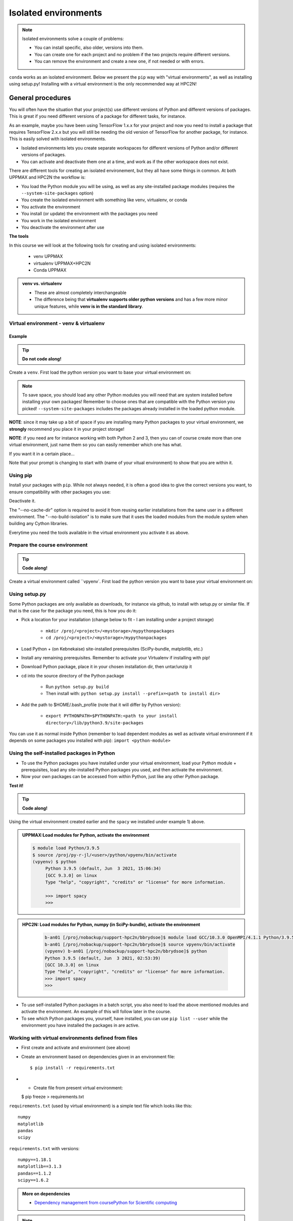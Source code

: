 Isolated environments
=====================

.. note::
   Isolated environments solve a couple of problems:
   
   - You can install specific, also older, versions into them.
   - You can create one for each project and no problem if the two projects require different versions.
   - You can remove the environment and create a new one, if not needed or with errors.
   
``conda`` works as an isolated environment. Below we present the ``pip`` way with "virtual environments", as well as installing using setup.py! Installing with a virtual environment is the only recommended way at HPC2N! 

.. questions::

   - How to work with isolated environments at HPC2N and UPPMAX?
   
.. objectives:: 

   - Give a general *theoretical* introduction to isolated environments 
   - Site-specific procedures.

General procedures   
------------------

You will often have the situation that your project(s) use different versions of Python and different versions of packages. This is great if you need different versions of a package for different tasks, for instance.

As an example, maybe you have been using TensorFlow 1.x.x for your project and now you need to install a package that requires TensorFlow 2.x.x but you will still be needing the old version of TensorFlow for another package, for instance. This is easily solved with isolated environments.

- Isolated environments lets you create separate workspaces for different versions of Python and/or different versions of packages. 
- You can activate and deactivate them one at a time, and work as if the other workspace does not exist.

There are different tools for creating an isolated environement, but they all have some things in common. At both UPPMAX and HPC2N the workflow is: 

- You load the Python module you will be using, as well as any site-installed package modules (requires the ``--system-site-packages`` option)
- You create the isolated environment with something like venv, virtualenv, or conda
- You activate the environment
- You install (or update) the environment with the packages you need
- You work in the isolated environment
- You deactivate the environment after use 

**The tools**

In this course we will look at the following tools for creating and using isolated environments: 

   - venv            UPPMAX
   - virtualenv      UPPMAX+HPC2N
   - Conda           UPPMAX


.. admonition:: venv vs. virtualenv

   - These are almost completely interchangeable
   - The difference being that **virtualenv supports older python versions** and has a few more minor unique features, while **venv is in the standard library**.

.. keypoints::

   - With a virtual environment you can tailor an environment with specific versions for Python and packages, not interfering with other installed python versions and packages.
   - Make it for each project you have for reproducibility.
   - There are different tools to create virtual environemnts.
      - UPPMAX has  Conda and venv and virtualenv
      - HPC2N has virtualenv.
      - More details in the separated sessions!
 
   
Virtual environment - venv & virtualenv
'''''''''''''''''''''''''''''''''''''''

Example
#######

.. tip::
    
   **Do not code along!**

Create a ``venv``. First load the python version you want to base your virtual environment on:

.. tabs::

   .. tab:: UPPMAX

      .. code-block:: sh

         $ module load python/3.6.8
         $ python -m venv --system-site-packages Example
    
      "Example" is the name of the virtual environment. The directory “Example” is created in the present working directory. The ``-m`` flag makes sure that you use the libraries from the python version you are using.

   .. tab:: HPC2N

      .. code-block:: sh

         $ module load python/3.7.2
         $ virtualenv --system-site-packages Example
    
      "vpyenv" is the name of the virtual environment. You can name it whatever you want. The directory “Example” is created in the present working directory.


.. note::

   To save space, you should load any other Python modules you will need that are system installed before installing your own packages! Remember to choose ones that are compatible with the Python version you picked! 
   ``--system-site-packages`` includes the packages already installed in the loaded python module.

**NOTE**: since it may take up a bit of space if you are installing many Python packages to your virtual environment, we **strongly** recommend you place it in your project storage! 

**NOTE**: if you need are for instance working with both Python 2 and 3, then you can of course create more than one virtual environment, just name them so you can easily remember which one has what. 
      

If you want it in a certain place...

.. tabs::

   .. tab:: UPPMAX

      To place it in the course project folder
      
      .. code-block:: sh

         $ python -m venv --system-site-packages /proj/py-r-jl/<user>/python
    
      Activate it.

      .. code-block:: sh

          $ source /proj/py-r-jl/<user>/python/Example/bin/activate

      Note that your prompt is changing to start with (Example) to show that you are within an environment.

   .. tab:: HPC2N

      To place it in a directory below your project storage (again calling it "Example"): 

      .. code-block:: sh

         $ virtualenv --system-site-packages /proj/nobackup/your-project-id/<your-project-storage>/Example 
    
      Activate it.

      .. code-block:: sh

          $ source /proj/nobackup/your-project-id/<your-project-storage>/Example/bin/activate


Note that your prompt is changing to start with (name of your vitual environment) to show that you are within it.


Using pip
'''''''''

Install your packages with ``pip``. While not always needed, it is often a good idea to give the correct versions you want, to ensure compatibility with other packages you use: 

.. prompt:: 
    :language: bash
    :prompts: (Example) $
      
    pip install numpy==1.15.4 matplotlib==2.2.2

Deactivate it.

.. prompt:: 
   :language: bash
   :prompts: (Example) $
   
   deactivate
    
The "--no-cache-dir" option is required to avoid it from reusing earlier installations from the same user in a different environment. The "--no-build-isolation" is to make sure that it uses the loaded modules from the module system when building any Cython libraries.


Everytime you need the tools available in the virtual environment you activate it as above.

.. prompt:: bash $

   source /proj/nobackup/your-project-id/Example/bin/activate
    

Prepare the course environment
''''''''''''''''''''''''''''''

.. tip::
    
   **Code along!**


Create a virtual environment called ``vpyenv`. First load the python version you want to base your virtual environment on:

.. tabs::

   .. tab:: UPPMAX
      
      .. code-block:: sh

          $ module load python/3.9.5
          $ python -m venv --system-site-packages /proj/py-r-jl/<user>/python/vpyenv
    
      Activate it.

      .. code-block:: sh

         $ source /proj/py-r-jl/<user>/python/vpyenv/bin/activate

      Note that your prompt is changing to start with (vpyenve) to show that you are within an environment.

      Install your packages with ``pip`` (``--user`` not needed) and the correct versions, like:

      .. prompt:: 
         :language: bash
         :prompts: (vpyenv) $

         pip install spacy seaborn

      Check what was installed

      .. prompt:: 
         :language: bash
         :prompts: (vpyenv) $

         pip list

      Deactivate it.

      .. prompt:: 
         :language: bash
         :prompts: (vpyenv) $

         deactivate

      Everytime you need the tools available in the virtual environment you activate it as above.

      .. prompt:: bash $

         source /proj/py-r-jl/<user>/python/vpyenv/bin/activate

      More on virtual environment: https://docs.python.org/3/tutorial/venv.html 
      
   .. tab:: HPC2N
     
      1) **First go to the directory you want your environment in.**
      Installing spacy. Using existing modules for numpy (in SciPy-bundle) and the vpyenv we created under Python 3.9.5. Note that you need to load Python again if you have been logged out, etc. but the virtual environment remains, of course.

      .. admonition:: Load modules for Python, numpy (in SciPy-bundle), activate the environment, and install spacy on Kebnekaise at HPC2N 
         :class: dropdown
   
         .. code-block:: sh
           
            b-an01 [/proj/nobackup/support-hpc2n/bbrydsoe]$ module load GCC/10.3.0 OpenMPI/4.1.1 Python/3.9.5 SciPy-bundle/2021.05
            b-an01 [/proj/nobackup/support-hpc2n/bbrydsoe]$ source vpyenv/bin/activate
            (vpyenv) b-an01 [/proj/nobackup/support-hpc2n/bbrydsoe]$ pip install --no-cache-dir --no-build-isolation spacy 
   
      2) Installing seaborn. Using existing modules for numpy (in SciPy-bundle), matplotlib, and the vpyenv we created under Python 3.9.5. Note that you need to load Python again if you have been logged out, etc. but the virtual environment remains, of course   

      .. admonition:: Load modules for Python, numpy (in SciPy-bundle), matplotlib, activate the environment, and install seaborn on Kebnekaise at HPC2N 
         :class: dropdown
   
         .. code-block:: sh
           
            $ module load GCC/10.3.0 OpenMPI/4.1.1 Python/3.9.5 SciPy-bundle/2021.05 matplotlib/3.4.2
            $ source vpyenv/bin/activate
            (vpyenv) $ pip install --no-cache-dir --no-build-isolation seaborn 

         Deactivating a virtual environment.

         .. code-block:: sh

            (vpyenv) $ deactivate

      Every time you need the tools available in the virtual environment you activate it as above (after first loading the modules for Python, Python packages, and prerequisites)

      .. code-block:: sh

         $ source vpyenv/bin/activate
    
Using setup.py
''''''''''''''

Some Python packages are only available as downloads, for instance via github, to install with setup.py or similar file. If that is the case for the package you need, this is how you do it: 

- Pick a location for your installation (change below to fit - I am installing under a project storage)

   - ``mkdir /proj/<project>/<mystorage>/mypythonpackages``
   - ``cd /proj/<project>/<mystorage>/mypythonpackages``
   
- Load Python + (on Kebnekaise) site-installed prerequisites (SciPy-bundle, matplotlib, etc.)
- Install any remaining prerequisites. Remember to activate your Virtualenv if installing with pip!
- Download Python package, place it in your chosen installation dir, then untar/unzip it
- cd into the source directory of the Python package

   - Run ``python setup.py build``
   - Then install with: ``python setup.py install --prefix=<path to install dir>``
   
- Add the path to $HOME/.bash_profile (note that it will differ by Python version): 

   - ``export PYTHONPATH=$PYTHONPATH:<path to your install directory>/lib/python3.9/site-packages``
   
You can use it as normal inside Python (remember to load dependent modules as well as activate virtual environment if it depends on some packages you installed with pip): ``import <python-module>``


Using the self-installed packages in Python
'''''''''''''''''''''''''''''''''''''''''''

- To use the Python packages you have installed under your virtual environment, load your Python module + prerequisites, load any site-installed Python packages you used, and then activate the environment.
- Now your own packages can be accessed from within Python, just like any other Python package. 

**Test it!**

.. tip::
    
   **Code along!**


Using the virtual environment created earlier and the ``spacy`` we installed under example 1) above. 

.. admonition:: UPPMAX:Load modules for Python, activate the environment 
   :class: dropdown
   
   .. code-block:: sh
           
      $ module load Python/3.9.5
      $ source /proj/py-r-jl/<user>/python/vpyenv/bin/activate
      (vpyenv) $ python
           Python 3.9.5 (default, Jun  3 2021, 15:06:34)
           [GCC 9.3.0] on linux
           Type "help", "copyright", "credits" or "license" for more information.

           >>> import spacy
           >>> 


.. admonition:: HPC2N: Load modules for Python, numpy (in SciPy-bundle), activate the environment 
    :class: dropdown
   
        .. code-block:: sh
           
           b-an01 [/proj/nobackup/support-hpc2n/bbrydsoe]$ module load GCC/10.3.0 OpenMPI/4.1.1 Python/3.9.5 SciPy-bundle/2021.05
           b-an01 [/proj/nobackup/support-hpc2n/bbrydsoe]$ source vpyenv/bin/activate
           (vpyenv) b-an01 [/proj/nobackup/support-hpc2n/bbrydsoe]$ python
           Python 3.9.5 (default, Jun  3 2021, 02:53:39) 
           [GCC 10.3.0] on linux
           Type "help", "copyright", "credits" or "license" for more information.
           >>> import spacy
           >>> 
          

- To use self-installed Python packages in a batch script, you also need to load the above mentioned modules and activate the environment. An example of this will follow later in the course. 

- To see which Python packages you, yourself, have installed, you can use ``pip list --user`` while the environment you have installed the packages in are active. 


Working with virtual environments defined from files
''''''''''''''''''''''''''''''''''''''''''''''''''''

- First create and activate and environment (see above)
- Create an environment based on dependencies given in an environment file::
  
  $ pip install -r requirements.txt
   
- - Create file from present virtual environment::

  $ pip freeze > requirements.txt
  
``requirements.txt`` (used by virtual environment) is a simple
text file which looks like this::

   numpy
   matplotlib
   pandas
   scipy

``requirements.txt`` with versions::

    numpy==1.18.1
    matplotlib==3.1.3
    pandas==1.1.2
    scipy==1.6.2

.. admonition:: More on dependencies

   - `Dependency management from coursePython for Scientific computing <https://aaltoscicomp.github.io/python-for-scicomp/dependencies/>`_


.. note:: 

   **pyenv**

   - This approach is more advanced and should be, in our opinion, used only if the above are not enough for the purpose. 
   - ``pyenv`` allows you to install your **own python version**, like 3.10.2, and much more… 
   - Probably Conda will work well four you.
   - https://www.uppmax.uu.se/support/user-guides/python-user-guide/#tocjump_9931546434791352_12

.. warning:: Running Jupyter in a virtual environment

   You could also use ``jupyter-`` (``lab`` or ``notebook``) in a virtual environment.

   If you decide to use the **``--system-site-packages``** configuration you will get ``jupyter`` from the python modules you created you virtual environment with.
   However, you **won't find your locally installed packages** from that jupyter session. To solve this reinstall jupyter within the virtual environment by force:

      $ pip install -I jupyter
and run:

      $ jupyter-notebook
   
   Be sure to start the **kernel with the virtual environment name**, like "Example", and not "Python 3 (ipykernel)".


More info
'''''''''

- UPPMAX's documentation pages about installing Python packages and virtual environments: https://www.uppmax.uu.se/support/user-guides/python-user-guide/
- HPC2N's documentation pages about installing Python packages and virtual environments: https://www.hpc2n.umu.se/resources/software/user_installed/python




.. admonition:: Summary of workflow

   In addition to loading Python, you will also often need to load site-installed modules for Python packages, or use own-installed Python packages. The work-flow would be something like this: 
   
 
   1) Load Python and prerequisites: `module load <pre-reqs> Python/<version>``
   2) Load site-installed Python packages (optional): ``module load <pre-reqs> <python-package>/<version>``
   3) Activate your virtual environment (optional): ``source <path-to-virt-env>/bin/activate``
   4) Install any extra Python packages (optional): ``pip install --no-cache-dir --no-build-isolation <python-package>``
   5) Start Python or run python script: ``python``
   6) Do your work
   7) Deactivate

   - Installed Python modules (modules and own-installed) can be accessed within Python with ``import <package>`` as usual. 
   - The command ``pip list`` given within Python will list the available modules to import. 
   - More about packages and virtual/isolated environment to follow in later sections of the course! 

.. challenge:: Create a virtual environment with a requirements file below

   - Create a virtual environment with python-3.8.X with the name ``analysis``.
   - Install packages definde by the ``requirements.txt`` file (save it).
  
   .. code-block:: sh
   
      numpy==1.18.1
      matplotlib==3.1.3
      pandas==1.1.2
    
   - Check that the packages were installed.
   - Don't forget to deactivate afterwards.

.. solution:: Solution for UPPMAX
    :class: dropdown
    
     .. code-block:: sh

          $ module load python/3.8.7
          $ python -m venv --system-site-packages /proj/py-r-jl/<user>/python/analysis
    
      Activate it.

      .. code-block:: sh

         $ source /proj/py-r-jl/<user>/python/analysis/bin/activate

      - Note that your prompt is changing to start with (analysis) to show that you are within an environment.
      - Install the packages from the file::
      
        pip install -r requirements.txt
      
      .. code-block:: sh

         $ pip list
	 $ deactivate
      
.. solution:: Solution for HPC2N
    :class: dropdown
    
     .. code-block:: sh

          $ module load GCC/10.2.0 Python/3.8.6 
          $ virtualenv --system-site-packages /proj/nobackup/<your-project-storage>/analysis 
      
      Activate it.

      .. code-block:: sh

         $ source /proj/nobackup/analysis/bin/activate

      - Note that your prompt is changing to start with (analysis) to show that you are within an environment.
      - Install the packages from the file::
      
        pip install -r requirements.txt
      
      .. code-block:: sh

         $ pip list
	 $ deactivate
      


.. keypoints::

   - With a virtual environment you can tailor an environment with specific versions for Python and packages, not interfering with other installed python versions and packages.
   - Make it for each project you have for reproducibility.
   - There are different tools to create virtual environemnts.
   
      - UPPMAX has Conda and venv and virtualenv
      - HPC2N has virtualenv

